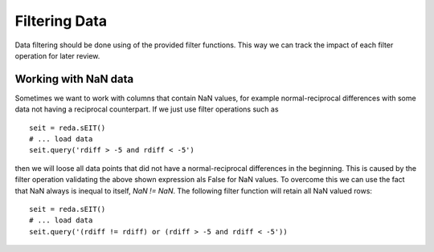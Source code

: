 Filtering Data
--------------

Data filtering should be done using of the provided filter functions. This way
we can track the impact of each filter operation for later review.


Working with NaN data
^^^^^^^^^^^^^^^^^^^^^

Sometimes we want to work with columns that contain NaN values, for example
normal-reciprocal differences with some data not having a reciprocal
counterpart. If we just use filter operations such as ::

    seit = reda.sEIT()
    # ... load data
    seit.query('rdiff > -5 and rdiff < -5')

then we will loose all data points that did not have a normal-reciprocal
differences in the beginning. This is caused by the filter operation
validating the above shown expression als False for NaN values. To overcome
this we can use the fact that NaN always is inequal to itself, `NaN != NaN`.
The following filter function will retain all NaN valued rows: ::

    seit = reda.sEIT()
    # ... load data
    seit.query('(rdiff != rdiff) or (rdiff > -5 and rdiff < -5'))

